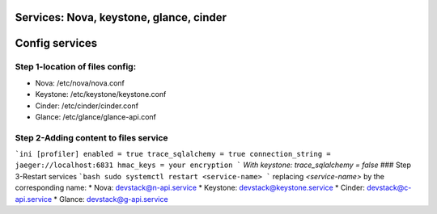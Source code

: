 Services: Nova, keystone, glance, cinder
===============
Config services
===============

Step 1-location of files config:
--------------------------------
- Nova: /etc/nova/nova.conf
- Keystone: /etc/keystone/keystone.conf
- Cinder: /etc/cinder/cinder.conf
- Glance: /etc/glance/glance-api.conf

Step 2-Adding content to files service
--------------------------------------
```ini
[profiler]
enabled = true
trace_sqlalchemy = true
connection_string = jaeger://localhost:6831
hmac_keys = your encryption
```
`With keystone: trace_sqlalchemy = false`
### Step 3-Restart services
```bash
sudo systemctl restart <service-name>
```
replacing `<service-name>` by the corresponding name:
* Nova: devstack@n-api.service
* Keystone: devstack@keystone.service
* Cinder: devstack@c-api.service
* Glance: devstack@g-api.service
